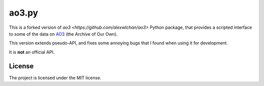 ao3.py
======

This is a forked version of `ao3 <https://github.com/alexwlchan/ao3>` Python package, that provides a scripted interface to some of the data on
`AO3 <https://archiveofourown.org/>`_ (the Archive of Our Own).

This version extends pseudo-API, and fixes some annoying bugs that I found when using it for development.

It is **not** an official API.



License
*******

The project is licensed under the MIT license.
